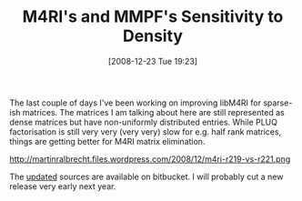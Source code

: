 #+TITLE: M4RI's and MMPF's Sensitivity to Density
#+POSTID: 49
#+DATE: [2008-12-23 Tue 19:23]
#+OPTIONS: toc:nil num:nil todo:nil pri:nil tags:nil ^:nil TeX:nil
#+CATEGORY: m4ri
#+TAGS: 

The last couple of days I've been working on improving libM4RI for sparse-ish matrices. The matrices I am talking about here are still represented as dense matrices but have non-uniformly distributed entries. While PLUQ factorisation is still very very (very very) slow for e.g. half rank matrices, things are getting better for M4RI matrix elimination.

http://martinralbrecht.files.wordpress.com/2008/12/m4ri-r219-vs-r221.png

The [[http://www.bitbucket.org/malb/m4ri/src/221/src/brilliantrussian.c][updated]] sources are available on bitbucket. I will probably cut a new release very early next year.



